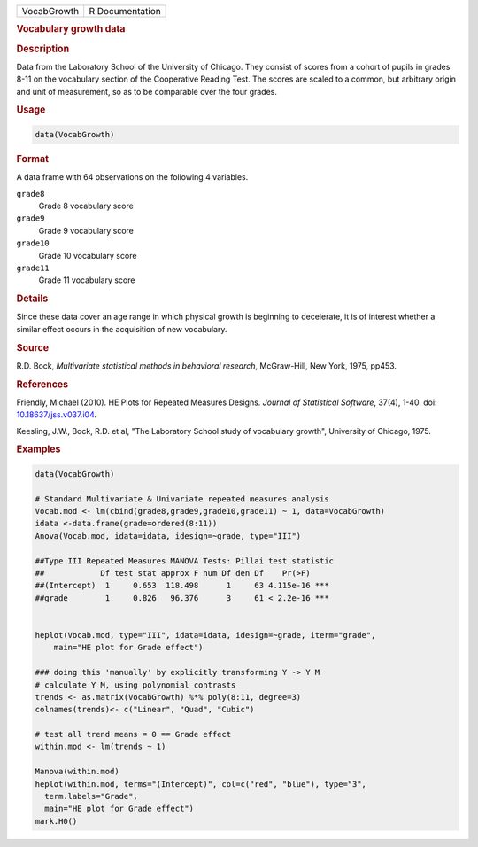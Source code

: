.. container::

   =========== ===============
   VocabGrowth R Documentation
   =========== ===============

   .. rubric:: Vocabulary growth data
      :name: VocabGrowth

   .. rubric:: Description
      :name: description

   Data from the Laboratory School of the University of Chicago. They
   consist of scores from a cohort of pupils in grades 8-11 on the
   vocabulary section of the Cooperative Reading Test. The scores are
   scaled to a common, but arbitrary origin and unit of measurement, so
   as to be comparable over the four grades.

   .. rubric:: Usage
      :name: usage

   .. code:: R

      data(VocabGrowth)

   .. rubric:: Format
      :name: format

   A data frame with 64 observations on the following 4 variables.

   ``grade8``
      Grade 8 vocabulary score

   ``grade9``
      Grade 9 vocabulary score

   ``grade10``
      Grade 10 vocabulary score

   ``grade11``
      Grade 11 vocabulary score

   .. rubric:: Details
      :name: details

   Since these data cover an age range in which physical growth is
   beginning to decelerate, it is of interest whether a similar effect
   occurs in the acquisition of new vocabulary.

   .. rubric:: Source
      :name: source

   R.D. Bock, *Multivariate statistical methods in behavioral research*,
   McGraw-Hill, New York, 1975, pp453.

   .. rubric:: References
      :name: references

   Friendly, Michael (2010). HE Plots for Repeated Measures Designs.
   *Journal of Statistical Software*, 37(4), 1-40. doi:
   `10.18637/jss.v037.i04 <https://doi.org/10.18637/jss.v037.i04>`__.

   Keesling, J.W., Bock, R.D. et al, "The Laboratory School study of
   vocabulary growth", University of Chicago, 1975.

   .. rubric:: Examples
      :name: examples

   .. code:: R

      data(VocabGrowth)

      # Standard Multivariate & Univariate repeated measures analysis
      Vocab.mod <- lm(cbind(grade8,grade9,grade10,grade11) ~ 1, data=VocabGrowth)
      idata <-data.frame(grade=ordered(8:11))
      Anova(Vocab.mod, idata=idata, idesign=~grade, type="III")

      ##Type III Repeated Measures MANOVA Tests: Pillai test statistic
      ##            Df test stat approx F num Df den Df    Pr(>F)    
      ##(Intercept)  1     0.653  118.498      1     63 4.115e-16 ***
      ##grade        1     0.826   96.376      3     61 < 2.2e-16 ***


      heplot(Vocab.mod, type="III", idata=idata, idesign=~grade, iterm="grade",
          main="HE plot for Grade effect")

      ### doing this 'manually' by explicitly transforming Y -> Y M
      # calculate Y M, using polynomial contrasts
      trends <- as.matrix(VocabGrowth) %*% poly(8:11, degree=3)
      colnames(trends)<- c("Linear", "Quad", "Cubic")

      # test all trend means = 0 == Grade effect
      within.mod <- lm(trends ~ 1)

      Manova(within.mod)
      heplot(within.mod, terms="(Intercept)", col=c("red", "blue"), type="3",
        term.labels="Grade",
        main="HE plot for Grade effect")
      mark.H0()
